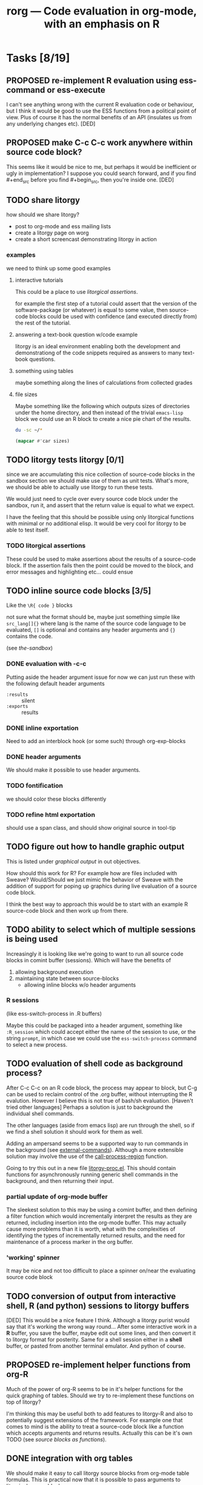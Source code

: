 #+OPTIONS:    H:3 num:nil toc:t
#+TITLE: rorg --- Code evaluation in org-mode, with an emphasis on R
#+SEQ_TODO:  TODO OPEN PROPOSED | DONE RESOLVED REJECTED
#+STARTUP: oddeven

* Tasks [8/19]
** PROPOSED re-implement R evaluation using ess-command or ess-execute
   I can't see anything wrong with the current R evaluation code or
   behaviour, but I think it would be good to use the ESS functions
   from a political point of view. Plus of course it has the normal
   benefits of an API (insulates us from any underlying changes etc). [DED]
** PROPOSED make C-c C-c work anywhere within source code block?
   This seems like it would be nice to me, but perhaps it would be
   inefficient or ugly in implementation? I suppose you could search
   forward, and if you find #+end_src before you find #+begin_src,
   then you're inside one. [DED]
** TODO share litorgy
how should we share litorgy?

- post to org-mode and ess mailing lists
- create a litorgy page on worg
- create a short screencast demonstrating litorgy in action

*** examples
we need to think up some good examples

**** interactive tutorials
This could be a place to use [[* litorgical assertions][litorgical assertions]].

for example the first step of a tutorial could assert that the version
of the software-package (or whatever) is equal to some value, then
source-code blocks could be used with confidence (and executed
directly from) the rest of the tutorial.

**** answering a text-book question w/code example
litorgy is an ideal environment enabling both the development and
demonstrationg of the code snippets required as answers to many
text-book questions.

**** something using tables
maybe something along the lines of calculations from collected grades

**** file sizes
Maybe something like the following which outputs sizes of directories
under the home directory, and then instead of the trivial =emacs-lisp=
block we could use an R block to create a nice pie chart of the
results.

#+srcname: sizes
#+begin_src bash :results replace
du -sc ~/*
#+end_src

#+begin_src emacs-lisp :var sizes=sizes :results replace
(mapcar #'car sizes)
#+end_src

** TODO litorgy tests litorgy [0/1]
since we are accumulating this nice collection of source-code blocks
in the sandbox section we should make use of them as unit tests.
What's more, we should be able to actually use litorgy to run these
tests.

We would just need to cycle over every source code block under the
sandbox, run it, and assert that the return value is equal to what we
expect.

I have the feeling that this should be possible using only litorgical
functions with minimal or no additional elisp.  It would be very cool
for litorgy to be able to test itself.
*** TODO litorgical assertions
These could be used to make assertions about the results of a
source-code block.  If the assertion fails then the point could be
moved to the block, and error messages and highlighting etc... could
ensue

** TODO inline source code blocks [3/5]
   Like the =\R{ code }= blocks

   not sure what the format should be, maybe just something simple
   like =src_lang[]{}= where lang is the name of the source code
   language to be evaluated, =[]= is optional and contains any header
   arguments and ={}= contains the code.

   (see [[* (sandbox) inline source blocks][the-sandbox]])

*** DONE evaluation with \C-c\C-c
Putting aside the header argument issue for now we can just run these
with the following default header arguments
- =:results= :: silent
- =:exports= :: results

*** DONE inline exportation
Need to add an interblock hook (or some such) through org-exp-blocks
*** DONE header arguments
We should make it possible to use header arguments.

*** TODO fontification
we should color these blocks differently

*** TODO refine html exportation
should use a span class, and should show original source in tool-tip

** TODO figure out how to handle graphic output
This is listed under [[* graphical output][graphical output]] in out objectives.

How should this work for R?  For example how are files included with
Sweave?  Would/Should we just mimic the behavior of Sweave with the
addition of support for poping up graphics during live evaluation of a
source code block.

I think the best way to approach this would be to start with an
example R source-code block and then work up from there.

** TODO ability to select which of multiple sessions is being used
   Increasingly it is looking like we're going to want to run all
   source code blocks in comint buffer (sessions).  Which will have
   the benefits of
   1) allowing background execution
   2) maintaining state between source-blocks
      - allowing inline blocks w/o header arguments 

*** R sessions
    (like ess-switch-process in .R buffers)
    
    Maybe this could be packaged into a header argument, something
    like =:R_session= which could accept either the name of the
    session to use, or the string =prompt=, in which case we could use
    the =ess-switch-process= command to select a new process.
    
** TODO evaluation of shell code as background process? 
   After C-c C-c on an R code block, the process may appear to
   block, but C-g can be used to reclaim control of the .org buffer,
   without interrupting the R evalution. However I believe this is not
   true of bash/sh evaluation. [Haven't tried other languages] Perhaps
   a solution is just to background the individual shell commands.

   The other languages (aside from emacs lisp) are run through the
   shell, so if we find a shell solution it should work for them as
   well.
   
   Adding an ampersand seems to be a supported way to run commands in
   the background (see [[http://www.emacswiki.org/emacs/ExecuteExternalCommand#toc4][external-commands]]).  Although a more extensible
   solution may involve the use of the [[elisp:(progn (describe-function 'call-process-region) nil)][call-process-region]] function.
   
   Going to try this out in a new file [[file:litorgy/litorgy-proc.el][litorgy-proc.el]].  This should
   contain functions for asynchronously running generic shell commands
   in the background, and then returning their input.

*** partial update of org-mode buffer
   The sleekest solution to this may be using a comint buffer, and
   then defining a filter function which would incrementally interpret
   the results as they are returned, including insertion into the
   org-mode buffer.  This may actually cause more problems than it is
   worth, what with the complexities of identifying the types of
   incrementally returned results, and the need for maintenance of a
   process marker in the org buffer.

*** 'working' spinner
    It may be nice and not too difficult to place a spinner on/near the
    evaluating source code block

** TODO conversion of output from interactive shell, R (and python) sessions to litorgy buffers
   [DED] This would be a nice feature I think. Although a litorgy purist
   would say that it's working the wrong way round... After some
   interactive work in a *R* buffer, you save the buffer, maybe edit
   out some lines, and then convert it to litorgy format for
   posterity. Same for a shell session either in a *shell* buffer, or
   pasted from another terminal emulator. And python of course.

** PROPOSED re-implement helper functions from org-R
Much of the power of org-R seems to be in it's helper functions for
the quick graphing of tables.  Should we try to re-implement these
functions on top of litorgy?

I'm thinking this may be useful both to add features to litorgy-R and
also to potentially suggest extensions of the framework.  For example
one that comes to mind is the ability to treat a source-code block
like a function which accepts arguments and returns results. Actually
this can be it's own TODO (see [[* source blocks as functions][source blocks as functions]]).

** DONE integration with org tables
We should make it easy to call litorgy source blocks from org-mode
table formulas.  This is practical now that it is possible to pass
arguments to litorgical source blocks.

See the related [[* (sandbox) integration w/org tables][sandbox]] header for tests/examples.

*** digging in org-table.el
In the past [[file:~/src/org/lisp/org-table.el::org%20table%20el%20The%20table%20editor%20for%20Org%20mode][org-table.el]] has proven difficult to work with.

Should be a hook in [[file:~/src/org/lisp/org-table.el::defun%20org%20table%20eval%20formula%20optional%20arg%20equation][org-table-eval-formula]].

Looks like I need to change this [[file:~/src/org/lisp/org-table.el::if%20lispp][if statement]] (line 2239) into a cond
expression.

** DONE source blocks as functions

Allow source code blocks to be called like functions, with arguments
specified.  We are already able to call a source-code block and assign
it's return result to a variable.  This would just add the ability to
specify the values of the arguments to the source code block assuming
any exist.  For an example see 

When a variable appears in a header argument, how do we differentiate
between it's value being a reference or a literal value?  I guess this
could work just like a programming language.  If it's escaped or in
quotes, then we count it as a literal, otherwise we try to look it up
and evaluate it.

** DONE folding of code blocks? [2/2]
   [DED] In similar way to using outline-minor-mode for folding function
   bodies, can we fold code blocks?  #+begin whatever statements are
   pretty ugly, and in any case when you're thinking about the overall
   game plan you don't necessarily want to see the code for each Step.

*** DONE folding of source code block
    Sounds good, and wasn't too hard to implement.  Code blocks should
    now be fold-able in the same manner as headlines (by pressing TAB
    on the first line).

*** REJECTED folding of results
    So, lets do a three-stage tab cycle... First fold the src block,
    then fold the results, then unfold.
    
    There's no way to tell if the results are a table or not w/o
    actually executing the block which would be too expensive of an
    operation.

** DONE selective export of text, code, figures
   [DED] The litorgy buffer contains everything (code, headings and
   notes/prose describing what you're up to, textual/numeric/graphical
   code output, etc). However on export to html / LaTeX one might want
   to include only a subset of that content. For example you might
   want to create a presentation of what you've done which omits the
   code.

   [EMS] So I think this should be implemented as a property which can
   be set globally or on the outline header level (I need to review
   the mechanics of org-mode properties).  And then as a source block
   header argument which will apply only to a specific source code
   block.  A header argument of =:export= with values of
   
   - =code= :: just show the code in the source code block
   - =none= :: don't show the code or the results of the evaluation
   - =results= :: just show the results of the code evaluation (don't
                  show the actual code)
   - =both= :: show both the source code, and the results

this will be done in [[* (sandbox) selective export][(sandbox) selective export]].

** DONE a header argument specifying silent evaluation (no output)
This would be useful across all types of source block.  Currently
there is a =:replace t= option to control output, this could be
generalized to an =:output= option which could take the following
options (maybe more)

- =t= :: this would be the default, and would simply insert the
         results after the source block
- =replace= :: to replace any results which may already be there
- =silent= :: this would inhibit any insertion of the results

This is now implemented see the example in the [[* silent evaluation][sandbox]]

** DONE assign variables from tables in R
This is now working (see [[* (sandbox table) R][(sandbox-table)-R]]).  Although it's not that
impressive until we are able to print table results from R.

** DONE insert 2-D R results as tables
everything is working but R and shell

*** DONE shells

*** DONE R

This has already been tackled by Dan in [[file:existing_tools/org-R.el::defconst%20org%20R%20write%20org%20table%20def][org-R:check-dimensions]].  The
functions there should be useful in combination with [[http://cran.r-project.org/doc/manuals/R-data.html#Export-to-text-files][R-export-to-csv]]
as a means of converting multidimensional R objects to emacs lisp.

It may be as simple as first checking if the data is multidimensional,
and then, if so using =write= to write the data out to a temporary
file from which emacs can read the data in using =org-table-import=.

Looking into this further, is seems that there is no such thing as a
scalar in R [[http://tolstoy.newcastle.edu.au/R/help/03a/3733.html][R-scalar-vs-vector]].  In that light I am not sure how to
deal with trivial vectors (scalars) in R.  I'm tempted to just treat
them as vectors, but then that would lead to a proliferation of
trivial 1-cell tables...

** DONE allow variable initialization from source blocks
Currently it is possible to initialize a variable from an org-mode
table with a block argument like =table=sandbox= (note that the
variable doesn't have to named =table=) as in the following example

#+TBLNAME: sandbox
| 1 |       2 | 3 |
| 4 | schulte | 6 |

#+begin_src emacs-lisp :var table=sandbox :results replace
(message (format "table = %S" table))
#+end_src

: "table = ((1 2 3) (4 \"schulte\" 6))"

It would be good to allow initialization of variables from the results
of other source blocks in the same manner.  This would probably
require the addition of =#+SRCNAME: example= lines for the naming of
source blocks, also the =table=sandbox= syntax may have to be expanded
to specify whether the target is a source code block or a table
(alternately we could just match the first one with the given name
whether it's a table or a source code block).

At least initially I'll try to implement this so that there is no need
to specify whether the reference is to a table or a source-code block.
That seems to be simpler both in terms of use and implementation.

This is now working for emacs-lisp, ruby and python (and mixtures of
the three) source blocks.  See the examples in the [[* (sandbox) referencing other source blocks][sandbox]].

This is currently working only with emacs lisp as in the following
example in the [[* emacs lisp source reference][emacs lisp source reference]].


* Bugs [5/8]

** TODO cursor movement when evaluating source blocks
   E.g. the pie chart example. Despite the save-window-excursion in
   litorgy-execute:R. (I never learned how to do this properly: org-R
   jumps all over the place...)
** TODO with :results replace, non-table output doesn't replace table output
   And vice versa. E.g. Try this first with table and then with len(table) [DED]
#+begin_src python :var table=sandbox :results replace
table
#+end_src

| 1 |         2 | 3 |
| 4 | "schulte" | 6 |
: 2

** TODO org bug/request: prevent certain org behaviour within code blocks
   E.g. [[]] gets recognised as a link (when there's text inside the
   brackets). This is bad for R code at least, and more generally
   could be argued to be inappropriate. Is it difficult to get org to
   ignore text in code blocks? [DED]
** DONE extra quotes for nested string
Well R appears to be reading the tables without issue...

these *should* be quoted
#+srcname: ls
#+begin_src sh :results replace
ls
#+end_src

| "COPYING"          |
| "README.markdown"  |
| "block"            |
| "examples.org"     |
| "existing_tools"   |
| "intro.org"        |
| "litorgy"          |
| "rorg.org"         |
| "test-export.html" |
| "test-export.org"  |

#+srcname: test-quotes
#+begin_src ruby :var tab=ls
tab[1][0]
#+end_src

: README.markdown

#+srcname: test-quotes
#+begin_src R :var tab=ls
as.matrix(tab[2,])
#+end_src

: README.markdown

** RESOLVED simple ruby arrays not working

As an example eval the following.  Adding a line to test

#+srcname: simple-ruby-array
#+begin_src ruby
[3, 4, 5]
#+end_src

#+srcname: ruby-array-test
#+begin_src ruby :var ar = simple-ruby-array
ar.first
#+end_src

** RESOLVED space trailing language name
fix regexp so it works when there's a space trailing the language name

#+srcname: test-trailing-space
#+begin_src ruby 
:schulte
#+end_src

** RESOLVED Args out of range error
   
The following block resulted in the error below [DED]. It ran without
error directly in the shell.
#+begin_src sh
cd ~/work/genopca
for platf in ill aff ; do
    for pop in CEU YRI ASI ; do
	rm -f $platf/hapmap-genos-$pop-all $platf/hapmap-rs-all
	cat $platf/hapmap-genos-$pop-* > $platf/hapmap-genos-$pop-all
	cat $platf/hapmap-rs-* > $platf/hapmap-rs-all
    done
done
#+end_src
  
 executing source block with sh...
finished executing source block
string-equal: Args out of range: "", -1, 0

the error =string-equal: Args out of range: "", -1, 0= looks like what
used to be output when the block returned an empty results string.
This should be fixed in the current version, you should now see the
following message =no result returned by source block=.

** RESOLVED ruby arrays not recognized as such

Something is wrong in [[file:litorgy/litorgy-script.el]] related to the
recognition of ruby arrays as such.

#+begin_src ruby :results replace
[1, 2, 3, 4]
#+end_src

| 1 | 2 | 3 | 4 |

#+begin_src python :results replace
[1, 2, 3, 4]
#+end_src

| 1 | 2 | 3 | 4 |


* Tests

Evaluate all the cells in this table for a comprehensive test of the
litorgy functionality.

#+TBLNAME: litorgy-tests
| functionality           | block            | arg |    expected |     results | pass |
|-------------------------+------------------+-----+-------------+-------------+------|
| basic evaluation        |                  |     |             |             | pass |
|-------------------------+------------------+-----+-------------+-------------+------|
| emacs lisp              | basic-elisp      |     |           5 |           5 | pass |
| shell                   | basic-shell      |     |           6 |           6 | pass |
| ruby                    | basic-ruby       |     |     litorgy |     litorgy | pass |
| python                  | basic-python     |     | hello world | hello world | pass |
| R                       | basic-R          |     |          13 |          13 | pass |
|-------------------------+------------------+-----+-------------+-------------+------|
| tables                  |                  |     |             |             | pass |
|-------------------------+------------------+-----+-------------+-------------+------|
| emacs lisp              | table-elisp      |     |           3 |           3 | pass |
| ruby                    | table-ruby       |     |       1-2-3 |       1-2-3 | pass |
| python                  | table-python     |     |           5 |           5 | pass |
| R                       | table-R          |     |         3.5 |         3.5 | pass |
|-------------------------+------------------+-----+-------------+-------------+------|
| source block references |                  |     |             |             | pass |
|-------------------------+------------------+-----+-------------+-------------+------|
| all languages           | chained-ref-last |     |       Array |       Array | pass |
|-------------------------+------------------+-----+-------------+-------------+------|
| source block functions  |                  |     |             |             | pass |
|-------------------------+------------------+-----+-------------+-------------+------|
| emacs lisp              | defun-fibb       |     |       fibbd |       fibbd | pass |
| run over                | Fibonacci        |   0 |           1 |           1 | pass |
| a                       | Fibonacci        |   1 |           1 |           1 | pass |
| variety                 | Fibonacci        |   2 |           2 |           2 | pass |
| of                      | Fibonacci        |   3 |           3 |           3 | pass |
| different               | Fibonacci        |   4 |           5 |           5 | pass |
| arguments               | Fibonacci        |   5 |           8 |           8 | pass |
|-------------------------+------------------+-----+-------------+-------------+------|
| bug fixing              |                  |     |             |             | pass |
|-------------------------+------------------+-----+-------------+-------------+------|
| simple ruby arrays      | ruby-array-test  |     |           3 |           3 | pass |
#+TBLFM: $5='(if (= (length $3) 1) (progn (message (format "running %S" '(sbe $2 (n $3)))) (sbe $2 (n $3))) (sbe $2))::$6='(if (string= $4 $5) "pass" (format "expected %S but was %S" $4 $5))

** basic tests

#+srcname: basic-elisp
#+begin_src emacs-lisp :results silent
(+ 1 4)
#+end_src

#+srcname: basic-shell
#+begin_src sh :results silent
expr 1 + 5
#+end_src


#+srcname: basic-ruby
#+begin_src ruby :results silent
"litorgy"
#+end_src

#+srcname: basic-python
#+begin_src python :results silent
'hello world'
#+end_src

#+srcname: basic-R
#+begin_src R :results silent
b <- 9
b + 4
#+end_src

** read tables

#+tblname: test-table
| 1 | 2 | 3 |
| 4 | 5 | 6 |

#+srcname: table-elisp
#+begin_src emacs-lisp :results silent :var table=test-table
(length (car table))
#+end_src

#+srcname: table-ruby
#+begin_src ruby :results silent :var table=test-table
table.first.join("-")
#+end_src

#+srcname: table-python
#+begin_src python :var table=test-table
table[1][1]
#+end_src

#+srcname: table-R
#+begin_src R :var table=test-table
mean(mean(table))
#+end_src

** references

Lets pass a references through all of our languages...

Lets start by reversing the table from the previous examples

#+srcname: chained-ref-first
#+begin_src python :var table = test-table
table.reverse
#+end_src

Take the first part of the list

#+srcname: chained-ref-second
#+begin_src R :var table = chained-ref-first
table[1]
#+end_src

Turn the numbers into string

#+srcname: chained-ref-third
#+begin_src emacs-lisp :var table = chained-ref-second
(mapcar (lambda (el) (format "%S" el)) table)
#+end_src

and Check that it is still a list

#+srcname: chained-ref-last
#+begin_src ruby :var table=chained-ref-third
table.class.name
#+end_src

** source blocks as functions

#+srcname: defun-fibb
#+begin_src emacs-lisp :results silent
(defun fibbd (n) (if (< n 2) 1 (+ (fibbd (- n 1)) (fibbd (- n 2)))))
#+end_src

#+srcname: fibonacci
#+begin_src emacs-lisp :results silent :var n=7
(fibbd n)
#+end_src


* Sandbox
  :PROPERTIES:
  :CUSTOM_ID: sandbox
  :END:
To run these examples evaluate [[file:litorgy/litorgy-init.el][litorgy-init.el]]

** litorgy.el beginning functionality

#+begin_src sh  :results replace
date
#+end_src

: Thu May 14 18:52:25 EDT 2009

#+begin_src ruby
Time.now
#+end_src

: Thu May 14 18:59:09 -0400 2009

#+begin_src python
"Hello World"
#+end_src

: Hello World


** litorgy-R

#+begin_src R :results replace
a <- 9
b <- 14
a + b
#+end_src

: 23

#+begin_src R
hist(rgamma(20,3,3))
#+end_src


** litorgy plays with tables
Alright, this should demonstrate both the ability of litorgy to read
tables into a lisp source code block, and to then convert the results
of the source code block into an org table.  It's using the classic
"lisp is elegant" demonstration transpose function.  To try this
out...

1. evaluate [[file:litorgy/init.el]] to load litorgy and friends
2. evaluate the transpose definition =\C-c\C-c= on the beginning of
   the source block
3. evaluate the next source code block, this should read in the table
   because of the =:var table=previous=, then transpose the table, and
   finally it should insert the transposed table into the buffer
   immediately following the block

*** Emacs lisp

#+begin_src emacs-lisp :results silent
(defun transpose (table)
  (apply #'mapcar* #'list table))
#+end_src


#+TBLNAME: sandbox
| 1 |       2 | 3 |
| 4 | schulte | 6 |

#+begin_src emacs-lisp :var table=sandbox :results replace
(transpose table)
#+end_src


#+begin_src emacs-lisp
'(1 2 3 4 5)
#+end_src

| 1 | 2 | 3 | 4 | 5 |

*** Ruby and Python

#+begin_src ruby :var table=sandbox :results replace
table.first.join(" - ")
#+end_src

: "1 - 2 - 3"

#+begin_src python :var table=sandbox :results replace
table[0]
#+end_src

| 1 | 2 | 3 |

#+begin_src ruby :var table=sandbox :results replace
table
#+end_src

| 1 |         2 | 3 |
| 4 | "schulte" | 6 |

#+begin_src python :var table=sandbox :results replace
len(table)
#+end_src

: 2

| "__add__" | "__class__" | "__contains__" | "__delattr__" | "__delitem__" | "__delslice__" | "__doc__" | "__eq__" | "__format__" | "__ge__" | "__getattribute__" | "__getitem__" | "__getslice__" | "__gt__" | "__hash__" | "__iadd__" | "__imul__" | "__init__" | "__iter__" | "__le__" | "__len__" | "__lt__" | "__mul__" | "__ne__" | "__new__" | "__reduce__" | "__reduce_ex__" | "__repr__" | "__reversed__" | "__rmul__" | "__setattr__" | "__setitem__" | "__setslice__" | "__sizeof__" | "__str__" | "__subclasshook__" | "append" | "count" | "extend" | "index" | "insert" | "pop" | "remove" | "reverse" | "sort" |

*** (sandbox table) R

#+TBLNAME: sandbox_r
| 1 |       2 | 3 |
| 4 | schulte | 6 |

#+begin_src R :results replace
x <- c(rnorm(10, mean=-3, sd=1), rnorm(10, mean=3, sd=1))
x
#+end_src

| -3.35473133869346 |
|    -2.45714878661 |
| -3.32819924928633 |
| -2.97310212756194 |
| -2.09640758369576 |
| -5.06054014378736 |
| -2.20713700711221 |
| -1.37618039712037 |
| -1.95839385821742 |
| -3.90407396475502 |
|  2.51168071590226 |
|  3.96753011570494 |
|  3.31793212627865 |
|  1.99829753972341 |
|  4.00403686419829 |
|  4.63723764452927 |
|  3.94636744261313 |
|  3.58355906547775 |
|  3.01563442274226 |
|   1.7634976849927 |
#+begin_src R var tabel=sandbox_r :results replace
tabel
#+end_src

| 1 |         2 | 3 |
| 4 | "schulte" | 6 |

*** shell
Now shell commands are converted to tables using =org-table-import=
and if these tables are non-trivial (i.e. have multiple elements) then
they are imported as org-mode tables...

#+begin_src sh :results replace
ls -l
#+end_src

| "total"      | 208 | ""    | ""    |    "" |   "" | "" | ""                |
| "-rw-r--r--" |   1 | "dan" | "dan" |    57 | 2009 | 15 | "block"           |
| "-rw-r--r--" |   1 | "dan" | "dan" | 35147 | 2009 | 15 | "COPYING"         |
| "-rw-r--r--" |   1 | "dan" | "dan" |   722 | 2009 | 18 | "examples.org"    |
| "drwxr-xr-x" |   4 | "dan" | "dan" |  4096 | 2009 | 19 | "existing_tools"  |
| "-rw-r--r--" |   1 | "dan" | "dan" |  2207 | 2009 | 14 | "intro.org"       |
| "drwxr-xr-x" |   2 | "dan" | "dan" |  4096 | 2009 | 18 | "litorgy"         |
| "-rw-r--r--" |   1 | "dan" | "dan" |   277 | 2009 | 20 | "README.markdown" |
| "-rw-r--r--" |   1 | "dan" | "dan" | 11837 | 2009 | 18 | "rorg.html"       |
| "-rw-r--r--" |   1 | "dan" | "dan" | 61829 | 2009 | 19 | "#rorg.org#"      |
| "-rw-r--r--" |   1 | "dan" | "dan" | 60190 | 2009 | 19 | "rorg.org"        |
| "-rw-r--r--" |   1 | "dan" | "dan" |   972 | 2009 | 11 | "test-export.org" |


** silent evaluation

#+begin_src ruby
:im_the_results
#+end_src

: :im_the_results

#+begin_src ruby :results silent
:im_the_results
#+end_src

#+begin_src ruby :results replace
:im_the_results_
#+end_src

: :im_the_results_


** (sandbox) referencing other source blocks
Doing this in emacs-lisp first because it's trivial to convert
emacs-lisp results to and from emacs-lisp.

*** emacs lisp source reference
This first example performs a calculation in the first source block
named =top=, the results of this calculation are then saved into the
variable =first= by the header argument =:var first=top=, and it is
used in the calculations of the second source block.

#+SRCNAME: top
#+begin_src emacs-lisp
(+ 4 2)
#+end_src

#+begin_src emacs-lisp :var first=top :results replace
(* first 3)
#+end_src

: 18

This example is the same as the previous only the variable being
passed through is a table rather than a number.

#+begin_src emacs-lisp :results silent
(defun transpose (table)
  (apply #'mapcar* #'list table))
#+end_src

#+TBLNAME: top_table
| 1 |       2 | 3 |
| 4 | schulte | 6 |

#+SRCNAME: second_src_example
#+begin_src emacs-lisp :var table=top_table
(transpose table)
#+end_src

#+begin_src emacs-lisp :var table=second_src_example :results replace
(transpose table)
#+end_src

| 1 |         2 | 3 |
| 4 | "schulte" | 6 |
*** ruby python
Now working for ruby

#+srcname: start
#+begin_src ruby
89
#+end_src

#+begin_src ruby :var other=start :results replace
2 * other
#+end_src

and for python

#+SRCNAME: start_two
#+begin_src python
98
#+end_src

#+begin_src python :var another=start_two :results replace
another*3
#+end_src

*** mixed languages
Since all variables are converted into Emacs Lisp it is no problem to
reference variables specified in another language.

#+SRCNAME: ruby-block
#+begin_src ruby
2
#+end_src

#+SRCNAME: lisp_block
#+begin_src emacs-lisp :var ruby-variable=ruby-block
(* ruby-variable 8)
#+end_src

#+begin_src python :var lisp_var=lisp_block
lisp_var + 4
#+end_src

: 20

*** R

#+srcname: first_r
#+begin_src R :results replace
a <- 9
a
#+end_src

: 9

#+begin_src R :var other=first_r :results replace
other + 2
#+end_src

: 11


** (sandbox) selective export

For exportation tests and examples see (including exportation of
inline source code blocks) [[file:test-export.org]]


** (sandbox) source blocks as functions

#+srcname: default
#+begin_src emacs-lisp :results silent
5
#+end_src

#+srcname: triple
#+begin_src emacs-lisp :var n=default :results replace
(* 3 n)
#+end_src

: 15

#+begin_src emacs-lisp :var result=triple(n=3, m=98) :results replace
result
#+end_src

: 294

The following just demonstrates the ability to assign variables to
literal values, which was not implemented until recently.

#+begin_src ruby :var num="eric" :results replace
num+" schulte "
#+end_src

: "eric schulte "


** (sandbox) inline source blocks

This is an inline source code block src_ruby{1 + 6}.  And another
source block with text output src_emacs-lisp{"eric"}.

This is an inline source code block with header
arguments.  src_ruby[:var n=fibbd( n = 0 )]{n}


** (sandbox) integration w/org tables

#+begin_src emacs-lisp :results silent
(defun fibbd (n) (if (< n 2) 1 (+ (fibbd (- n 1)) (fibbd (- n 2)))))
#+end_src

#+srcname: fibbd
#+begin_src emacs-lisp :var n=4 :results silent
(fibbd n)
#+end_src

#+begin_src emacs-lisp :results silent
(mapcar #'fibbd '(0 1 2 3 4 5 6 7 8))
#+end_src

Something is not working here.  The function `sbe ' works fine when
called from outside of the table (see the source block below), but
produces an error when called from inside the table.  I think there
must be some narrowing going on during intra-table emacs-lisp
evaluation.

| original | fibbd |
|----------+-------|
|        0 |     1 |
|        1 |     1 |
|        2 |     2 |
|        3 |     3 |
|        4 |     5 |
|        5 |     8 |
|        6 |    13 |
|        7 |    21 |
|        8 |    34 |
|        9 |    55 |
#+TBLFM: $2='(sbe "fibbd" (n $1))

silent-result

#+begin_src emacs-lisp :results silent
(sbe 'fibbd (n "8"))
#+end_src


* COMMENT Commentary
I'm seeing this as like commit notes, and a place for less formal
communication of the goals of our changes.

** Eric <2009-02-06 Fri 15:41>
I think we're getting close to a comprehensive set of objectives
(although since you two are the real R user's I leave that decision up
to you).  Once we've agreed on a set of objectives and agreed on at
least to broad strokes of implementation, I think we should start
listing out and assigning tasks.

** Eric <2009-02-09 Mon 14:25>
I've done a fairly destructive edit of this file.  The main goal was
to enforce a structure on the document that we can use moving forward,
so that any future objective changes are all made to the main
objective list.

I apologize for removing sections written by other people.  I did this
when they were redundant or it was not clear how to fit them into this
structure.  Rest assured if the previous text wasn't persisted in git
I would have been much more cautious about removing it.

I hope that this outline structure should be able to remain stable
through the process of fleshing out objectives, and cashing those
objectives out into tasks.  That said, please feel free to make any
changes that you see fit.

** Dan <2009-02-12 Thu 10:23>
   Good job Eric with major works on this file.

** Eric <2009-02-22 Sun 13:17>
So I skipped ahead and got started on the fun part.  Namely stubbing
out some of the basic functionality.  Please don't take any of the
decisions I've made so far (on things like names, functionality,
design etc...) as final decisions, I'm of course open to and hoping
for improvement.

So far [[file:litorgy/litorgy.el][litorgy.el]] and [[file:litorgy/litorgy-script.el][litorgy-script.el]] can be used to evaluate source
code blocks of simple scripting languages.  It shouldn't be too hard
(any takers) to write a litorgy-R.el modeled after litorgy-script.el
to use for evaluating R code files.

See the [[* litorgy.el beginning functionality][Sandbox]] for evaluable examples.

** Eric <2009-02-23 Mon 15:12>
While thinking about how to implement the transfer of data between
source blocks and the containing org-mode file, I decided it *might*
be useful to explicitly support the existence of variables which exist
independent of source blocks or tables.  I'd appreciate any
feedback... (see [[free explicit variables][free explicit variables]])

** Eric <2009-02-23 Mon 17:53>
So as I start populating this file with source code blocks I figure I
should share this... I don't know if you guys use [[http://code.google.com/p/smart-snippet/][yasnippet]] at all,
but if you do you might find this [[file:block][block-snippet]] org-mode snippet
useful (I use it all the time).

** Dan <2009-05-14 Thu 19:13>
   Please note that I am at an early stage of learning litorgy /
   studying the code so I may be misunderstanding things.
   1. removed prefix arg [[2. evaluate the transpose definition =\C-c\C-c= on the beginning of][here]]
   2. changed :replace -> replace 
   3. added some tasks and bugs
      

* Overview
This project is basically about putting source code into org
files. This isn't just code to look pretty as a source code example,
but code to be evaluated. Org files have 3 main export targets: org,
html and latex. Once we have implemented a smooth bi-directional flow
of data between org-mode formats (including tables, and maybe lists
and property values) and source-code blocks, we will be able to use
org-mode's built in export to publish the results of evaluated source
code in any org-supported format using org-mode as an intermediate
format.  We have a current focus on R code, but we are regarding that
more as a working example than as a defining feature of the project.

The main objectives of this project are...

# Lets start with this list and make changes as appropriate.  Please
# try to make changes to this list, rather than starting any new
# lists.

- [[* evaluation of embedded source code][evaluation of embedded source code]]
  - [[* execution on demand and on export][execution on demand and on export]]
  - [[* source blocks][source blocks]]
  - [[* header arguments][header arguments]]
  - [[* inline source evaluation][inline source evaluation]]
  - [[* included source file evaluation][included source file evaluation]] ?? maybe
  - [[* caching of evaluation][caching of evaluation]]
- [[* interaction with the source-code's process][interaction with the source-code's process]]
- [[* output of code evaluation][output of code evaluation]]
  - [[* textual/numeric output][textual/numeric output]]
  - [[* graphical output][graphical output]]
  - [[* file creation][non-graphics file creation]]
  - [[* side effects][side effects]]
- [[* reference to data and evaluation results][reference to data and evaluation results]]
  - [[* reference format][reference format]]
  - [[* source-target pairs][source-target pairs]]
    - [[* source block output from org tables][source block output from org tables]]
    - [[* source block outpt from other source block][source block outpt from other source block]]
    - [[* source block output from org list][source block output from org list]] ?? maybe
    - [[* org table from source block][org table from source block]]
    - [[* org table from org table][org table from org table]]
    - [[* org properties from source block][org properties from source block]]
    - [[* org properties from org table][org properties from org table]]
- [[* export][export]]


* Objectives and Specs

** evaluation of embedded source code

*** execution on demand and on export
    Let's use an asterisk to indicate content which includes the
    *result* of code evaluation, rather than the code itself. Clearly
    we have a requirement for the following transformation:

    org \to org*

    Let's say this transformation is effected by a function
    `org-eval-buffer'. This transformation is necessary when the
    target format is org (say you want to update the values in an org
    table, or generate a plot and create an org link to it), and it
    can also be used as the first step by which to reach html and
    latex:
    
    org \to org* \to html

    org \to org* \to latex

    Thus in principle we can reach our 3 target formats with
    `org-eval-buffer', `org-export-as-latex' and `org-export-as-html'.
    
    An extra transformation that we might want is
    
    org \to latex

    I.e. export to latex without evaluation of code, in such a way that R
    code can subsequently be evaluated using
    =Sweave(driver=RweaveLatex)=, which is what the R community is
    used to. This would provide a `bail out' avenue where users can
    escape org mode and enter a workflow in which the latex/noweb file
    is treated as source.

**** How do we implement `org-eval-buffer'?
    
     AIUI The following can all be viewed as implementations of
     org-eval-buffer for R code:

     (see this question again posed in [[file:litorgy/litorgy-R.el::Maybe%20the%20following%20be%20replaced%20with%20a%20method%20using%20ess%20execute][litorgy-R.el]])
    
***** org-eval-light
      This is the beginnings of a general evaluation mechanism, that
      could evaluate python, ruby, shell, perl, in addition to R.
      The header says it's based on org-eval

      what is org-eval??
      
      org-eval was written by Carsten.  It lives in the
      org/contrib/lisp directory because it is too dangerous to
      include in the base.  Unlike org-eval-light org-eval evaluates
      all source blocks in an org-file when the file is first opened,
      which could be a security nightmare for example if someone
      emailed you a pernicious file.
      
***** org-R
      This accomplishes org \to org* in elisp by visiting code blocks
      and evaluating code using ESS.

***** RweaveOrg
      This accomplishes org \to org* using R via
      
: Sweave("file-with-unevaluated-code.org", driver=RweaveOrg, syntax=SweaveSyntaxOrg)

***** org-exp-blocks.el
      Like org-R, this achieves org \to org* in elisp by visiting code
      blocks and using ESS to evaluate R code.

*** source blocks
(see [[* Special editing and evaluation of source code][Special editing and evaluation of source code]])

*** header arguments
(see [[* block headers/parameters][block headers/parameters]])

There are going to be many cases where we want to use header arguments
to change the evaluation options of source code, to pass external
information to a block of source code and control the inclusion of
evaluation results.

*** inline source evaluation
*** included source file evaluation
It may be nice to be able to include an entire external file of source
code, and then evaluate and export that code as if it were in the
file.  The format for such a file inclusion could optionally look like
the following

: #+include_src filename header_arguments

*** caching of evaluation

Any kind of code that can have a block evaluated could optionally define
a function to write the output to a file, or to serialize the output of
the function.  If a document or block is configured to cache input,
write all cached blocks to their own files and either a) hash them, or
b) let git and org-attach track them.  Before a block gets eval'd, we
check to see if it has changed.  If a document or block is configured to
cache output and a print/serialize function is available, write the
output of each cached block to its own file.  When the file is eval'd
and some sort of display is called for, only update the display if the
output has changed.  Each of these would have an override, presumably
something like (... & force) that could be triggered with a prefix arg
to the eval or export function.

For R, I would say

#+begin_src emacs-lisp
;; fake code that only pretends to work
(add-hook 'rorg-store-output-hook 
    '("r" lambda (block-environment block-label)
        (ess-exec (concat "save.image("
                          block-environment
                          ", file = " block-label
                          ".Rdata, compress=TRUE)"))))
#+end_src

The idea being that for r blocks that get eval'd, if output needs to be
stored, you should write the entire environment that was created in that
block to an Rdata file.

(see [[* block scoping][block scoping]])

** interaction with the source-code's process
We should settle on a uniform API for sending code and receiving
output from a source process.  Then to add a new language all we need
to do is implement this API.

for related notes see ([[* Interaction with the R process][Interaction with the R process]])

** output of code evaluation
*** textual/numeric output
    We (optionally) incorporate the text output as text in the target
    document
*** graphical output
    We either link to the graphics or (html/latex) include them
    inline.
    
    I would say, if the block is being evaluated interactively then
    lets pop up the image in a new window, and if it is being exported
    then we can just include a link to the file which will be exported
    appropriately by org-mode.
    
*** non-graphics files
    ? We link to other file output
*** side effects
If we are using a continuous process in (for example an R process
handled by ESS) then any side effects of the process (for example
setting values of R variables) will be handled automatically

Are there side-effects which need to be considered aside from those
internal to the source-code evaluation process?

** reference to data and evaluation results
   I think this will be very important.  I would suggest that since we
   are using lisp we use lists as our medium of exchange.  Then all we
   need are functions going converting all of our target formats to and
   from lists.  These functions are already provided by for org tables.

   It would be a boon both to org users and R users to allow org tables
   to be manipulated with the R programming language.  Org tables give R
   users an easy way to enter and display data; R gives org users a
   powerful way to perform vector operations, statistical tests, and
   visualization on their tables.

   This means that we will need to consider unique id's for source
   blocks, as well as for org tables, and for any other data source or
   target.

*** Implementations
**** naive
     Naive implementation would be to use =(org-export-table "tmp.csv")=
     and =(ess-execute "read.csv('tmp.csv')")=.  
**** org-R
     org-R passes data to R from two sources: org tables, or csv
     files. Org tables are first exported to a temporary csv file
     using [[file:existing_tools/org-R.el::defun%20org%20R%20export%20to%20csv%20csv%20file%20options][org-R-export-to-csv]].
**** org-exp-blocks
     org-exp-blocks uses [[org-interblock-R-command-to-string]] to send
     commands to an R process running in a comint buffer through ESS.
     org-exp-blocks has no support for dumping table data to R process, or
     vice versa.

**** RweaveOrg
     NA

*** reference format
    This will be tricky, Dan has already come up with a solution for R, I
    need to look more closely at that and we should try to come up with a
    formats for referencing data from source-code in such a way that it
    will be as source-code-language independent as possible.
    
    Org tables already have a sophisticated reference system in place
    that allows referencing table ranges in other files, as well as
    specifying constants in the header arguments of a table.  This is
    described in [[info:org:References]].

**** Dan: thinking aloud re: referencing data from R
     Suppose in some R code, we want to reference data in an org
     table. I think that requires the use of 'header arguments', since
     otherwise, under pure evaluation of a code block without header
     args, R has no way to locate the data in the org buffer. So that
     suggests a mechanism like that used by org-R whereby table names
     or unique entry IDs are used to reference org tables (and indeed
     potentially row/column ranges within org tables, although that
     subsetting could also be done in R).

     Specifically what org-R does is write the table to a temp csv
     file, and tell R the name of that file. However:

     1. We are not limited to a single source of input; the same sort
        of thing could be done for several sources of input

     2. I don't think we even have to use temp files. An alternative
        would be to have org pass the table contents as a csv-format
        string to textConnection() in R, thus creating an arbitrary
        number of input objects in the appropriate R environment
        (scope) from which the R code can read data when necessary.

	That suggests a header option syntax something like
    
#+begin_src emacs-lisp
'(:R-obj-name-1 tbl-name-or-id-1 :R-obj-name-2 tbl-name-or-id-2)
#+end_src

As a result of passing that option, the code would be able to access
the data referenced by table-name-or-id-2 via read.table(R-obj-name-1).

An extension of that idea would be to allow remote files to be used as
data sources. In this case one might need just the remote file (if
it's a csv file), or if it's an org file then the name of the file
plus a table reference within that org file. Thus maybe something like

#+begin_src emacs-lisp
'((R-obj-name-1 . (:tblref tbl-name-or-id-1 :file file-1))
  (R-obj-name-2 . (:tblref tbl-name-or-id-2 :file file-2)))
#+end_src emacs-lisp

**** Eric: referencing data in general
So here's some thoughts for referencing data (henceforth referred to
as *resources*).  I think this is the next thing we need to tackle for
implementation to move forward.  We don't need to implement everything
below right off the bat, but I'd like to get these lists as full as
possible so we don't make any implementation assumptions which
preclude real needs.

We need to reference resources of the following types...

- table (list)
- output from a source code block (list or hash)
- property values of an outline header (hash)
- list (list)
- description list (hash)
- more?...

All of these resources will live in org files which could be

- the current file (default)
- another file on the same system (path)
- another file on the web (url)
- another file in a git repo (file and commit hash)

What information should each of these resources be able to supply?
I'm thinking (again not that we'll implement all of these but just to
think of them)...

- ranges or points of vector data
- key/value pairs from a hash
- when the object was last modified
- commit info (author, date, message, sha, etc...)
- pointers to the resources upon which the resource relies

So we need a referencing syntax powerful enough to handle all of these
alternatives.  Maybe something like =path:sha:name:range= where

- path :: is empty for the current file, is a path for files on the
          same system, and is a url otherwise
- sha :: is an option git commit indicator
- name :: is the table/header/source-block name or id for location
          inside of the org file (this would not be optional)
- range :: would indicate which information is requested from the
           resource, so it could be a range to access parts of a
           table, or the names of properties to be referenced from an
           outline header

Once we agree on how this should work, I'll try to stub out some code,
so that we can get some simple subset of this functionality working,
hopefully something complex enough to do the following...
- [[* resource reference example][resource-reference-example]]

***** questions
****** multiple outputs
Do we want things like a source code block to leave multiple outputs,
or do we only want them to be able to output one vector or hash?

****** environment (state and side-effects)
This design assumes that any changes will explicitly pass data in a
functional programming style.  This makes no assumptions about things
like source code blocks changing state (in general state changes lead
to more difficult debugging).

- Do we want to take steps so ensure we do things like execute
  consecutive R blocks in different environment, or do we want to
  allow state changes?
- Does this matter?

****** passing arguments to resources
So I(eric) may be getting ahead of myself here, but what do you think
about the ability to pass arguments to resources.  I'm having visions
of google map-reduce, processes spread out across multiple machines.

Maybe we could do this by allowing the arguments to be specified?

*** source-target pairs

    The following can be used for special considerations based on
    source-target pairs

    Dan: I don't quite understand this subtree; Eric -- could you give
    a little more explanation of this and of your comment above
    regarding using [[lists as our medium of exchange]]?
    
**** source block output from org tables
**** source block outpt from other source block
**** source block output from org list
**** org table from source block
**** org table from org table
**** org properties from source block
**** org properties from org table
     
** export
   once the previous objectives are met export should be fairly simple.
   Basically it will consist of triggering the evaluation of source code
   blocks with the org-export-preprocess-hook.

   This block export evaluation will be aware of the target format
   through the htmlp and latexp variables, and can then create quoted
   =#+begin_html= and =#+begin_latex= blocks appropriately.
   
   There will also need to be a set of header arguments related to
   code export.  These would be similar to the results header
   arguments but would apply to how to handle execution and results
   during export.


* Notes
** Block Formats
   Unfortunately org-mode how two different block types, both useful.
   In developing RweaveOrg, a third was introduced.

   Eric is leaning towards using the =#+begin_src= blocks, as that is
   really what these blocks contain: source code.  Austin believes
   that specifying export options at the beginning of a block is
   useful functionality, to be preserved if possible.

   Note that upper and lower case are not relevant in block headings.

*** PROPOSED block format
I (Eric) propose that we use the syntax of source code blocks as they
currently exist in org-mode with the addition of *evaluation*,
*header-arguments*, *exportation*, *single-line-blocks*, and
*references-to-table-data*.

1) *evaluation*: These blocks can be evaluated through =\C-c\C-c= with
   a slight addition to the code already present and working in
   [[file:existing_tools/org-eval-light.el][org-eval-light.el]].  All we should need to add for R support would
   be an appropriate entry in [[org-eval-light-interpreters]] with a
   corresponding evaluation function.  For an example usinga
   org-eval-light see [[* src block evaluation w/org-eval-light]].

2) *header-arguments*: These can be implemented along the lines of
   Austin's header arguments in [[file:existing_tools/RweaveOrg/org-sweave.el][org-sweave.el]].

3) *exportation*: Should be as similar as possible to that done by
   Sweave, and hopefully can re-use some of the code currently present
   in [[file:existing_tools/exp-blocks/org-exp-blocks.el ][org-exp-blocks.el]].

4) *single-line-blocks*: It seems that it is useful to be able to
   place a single line of R code on a line by itself.  Should we add
   syntax for this similar to Dan's =#+RR:= lines?  I would lean
   towards something here that can be re-used for any type of source
   code in the same manner as the =#+begin_src R= blocks, maybe
   =#+src_R=? Dan: I'm fine with this, but don't think single-line
   blocks are a priority. My =#+R= lines were something totally
   different: an attempt to have users specify R code implicitly,
   using org-mode option syntax.

5) *references-to-table-data*: I get this impression that this is
   vital to the efficient use of R code in an org file, so we should
   come up with a way to reference table data from a single-line-block
   or from an R source-code block.  It looks like Dan has already done
   this in [[file:existing_tools/org-R.el][org-R.el]].

Syntax

Multi-line Block
: #+begin_src lang header-arguments
:  body
: #+end
- lang :: the language of the block (R, shell, elisp, etc...)
- header-arguments :: a list of optional arguments which control how
     the block is evaluated and exported, and how the results are handled
- body :: the actual body of the block

Single-line Block
: #+begin_src lang body
- It's not clear how/if we would include header-arguments into a
  single line block.  Suggestions? Can we just leave them out?  Dan:
  I'm not too worried about single line blocks to start off
  with. Their main advantage seems to be that they save 2 lines.
  Eric: Fair enough, lets not worry about this now, also I would guess
  that any code simple enough to fit on one line wouldn't need header
  arguments anyways.

Include Block
: #+include_src lang filename header-arguments
- I think this would be useful, and should be much more work (Dan:
  didn't get the meaning of that last clause!?).  Eric: scratch that,
  I meant "*shouldn't* be too much work" :) That way whole external
  files of source code could be evaluated as if they were an inline
  block. Dan: again I'd say not a massive priority, as I think all the
  languages we have in mind have facilities for doing this natively,
  thus I think the desired effect can often be achieved from within a
  #+begin_src block.  Eric: Agreed, while this would be a nice thing
  to include we shouldn't wast too much effort on it in the beginning.

What do you think?  Does this accomplish everything we want to be able
to do with embedded R source code blocks?

***** src block evaluation w/org-eval-light
here's an example using org-eval-light.el

first load the org-eval-light.el file

[[elisp:(load (expand-file-name "org-eval-light.el" (expand-file-name "existing_tools" (file-name-directory buffer-file-name))))]]

then press =\C-c\C-c= inside of the following src code snippet.  The
results should appear in a comment immediately following the source
code block.  It shouldn't be too hard to add R support to this
function through the `org-eval-light-interpreters' variable.

(Dan: The following causes error on export to HTML hence spaces inserted at bol)

 #+begin_src shell
date
 #+end_src

*** existing formats
**** Source code blocks 
    Org has an extremely useful method of editing source code and
    examples in their native modes.  In the case of R code, we want to
    be able to use the full functionality of ESS mode, including
    interactive evaluation of code.

    Source code blocks look like the following and allow for the
    special editing of code inside of the block through
    `org-edit-special'.

#+BEGIN_SRC r

,## hit C-c ' within this block to enter a temporary buffer in r-mode.

,## while in the temporary buffer, hit C-c C-c on this comment to
,## evaluate this block
a <- 3
a

,## hit C-c ' to exit the temporary buffer
#+END_SRC     

**** dblocks
    dblocks are useful because org-mode will automatically call
    `org-dblock-write:dblock-type' where dblock-type is the string
    following the =#+BEGIN:= portion of the line.

    dblocks look like the following and allow for evaluation of the
    code inside of the block by calling =\C-c\C-c= on the header of
    the block.  

#+BEGIN: dblock-type
#+END:

**** R blocks
     In developing RweaveOrg, Austin created [[file:existing_tools/RweaveOrg/org-sweave.el][org-sweave.el]].  This
     allows for the kind of blocks shown in [[file:existing_tools/RweaveOrg/testing.Rorg][testing.Rorg]].  These blocks
     have the advantage of accepting options to the Sweave preprocessor
     following the #+BEGIN_R declaration.

*** block headers/parameters
Regardless of the syntax/format chosen for the source blocks, we will
need to be able to pass a list of parameters to these blocks.  These
should include (but should certainly not be limited to)
- label or id :: Label of the block, should we provide facilities for
                 automatically generating a unique one of these?
- file :: names of file to which graphical/textual/numerical/tabular output
  should be written.  Do we need this, or should this be controlled
  through the source code itself?
- results :: indication of where the results should be placed, maybe
             the following values...
  - append :: *default* meaning just append to the current buffer
              immediately following the current source block
  - replace :: like append, but replace any results currently there
  - file :: save the results in a new file, and place a link to the
            file into the current buffer immediately following the
            source code block
  - table :: save the results into a table, maybe use a table id:range
             to identify which table and where therein
  - nil :: meaning just discard the results
- not sure of a good name here :: flags for when/if the block should
     be evaluated (on export etc...)
- again can't thing of a concise name :: flags for how the results of
     the export should be displayed/included
- scope :: flag indicating whether the block should have a local or
           global scope
- flags specific to the language of the source block
- etc...

I think fleshing out this list is an important next step.

** Interaction with the R process

We should take care to implement this in such a way that all of the
different components which have to interactive with R including:
- evaluation of source code blocks
- automatic evaluation on export
- evaluation of \R{} snippets
- evaluation of single source code lines
- evaluation of included source code files
- sending/receiving vector data

I think we currently have two implementations of interaction with R
processes; [[file:existing_tools/org-R.el][org-R.el]] and [[file:existing_tools/exp-blocks/org-exp-blocks.el ][org-exp-blocks.el]].  We should be sure to take
the best of each of these approaches.

More on the exchange of data at between org-mode and source code
blocks at [[* reference to data and evaluation results][reference to data and evaluation results]].

** block scoping
(see [[* caching of evaluation][caching of evaluation]])

This inadvertently raises the issue of scoping.  The pretend function
pretends that we will create a block-local scope, and that we can save
just the things in that scope.  Sweave takes the make-everything-global
approach.  I can see advantages either way.  If we make block-local
scopes, we can save each one independently, and generally speaking it
seems like more granularity==more control.  If we make everything
global, we can refer to entities declared in earlier blocks without
having to explicitly import those entities into the current block.  I
think this counts in the "need to think about it early on" category.

If we did want block-local scopes, in R we can start every eval with
something like

;; fake code that pretends to create a new, empty environment
(ess-exec (concat block-env " <- new.env()"))
(ess-exec (concat "eval(" block-contents ", envir=" block-env ")"))

If we decide we want block-scoping, I'm sure Dan and I can figure out
the right way to do this in R, if he hasn't already.  I haven't thought
at all about how these scope issues generalize to, say, bash blocks.

Maybe this is something that should be controlled by a header
argument?

** =\C-c\C-c= evaluation

With org-mode version at least 6.23, see the documentation for
[[info:org:Context-sensitive%20commands][info:org:Context-sensitive commands]].

** free explicit variables
Maybe we should have some idea of variables independent of any
particular type of source code or source block.  These could be
variables that have a value inside of the scope of the org-mode file,
and they could be used as a transport mechanism for information
transfer between org-tables, org-lists, and different source-blocks.

Each type of source code (and org-mode types like tables, lists,
etc...) would need to implement functions for converting different
types of data to and from these variables (which would be elisp
variables).

So for example say we want to read the values from a table into an R
block, perform some calculations, and then write the results back into
the table.  We could
1) assign the table to a variable
   - the table would be converted into a lisp vector (list of lists)
   - the vector would be saved in the variable
2) an R source block would reference the variable
   - the variable would be instantiated into an R variable (through
     mechanisms mentioned [[* Dan: thinking aloud re: referencing data from R][elsewhere]])
   - the R code is executed, and the value of the variable *inside of
     R* is updated
   - when the R block finished the value of the variable *globally in
     the org buffer* would be updated
3) optionally the global value of the variable would be converted back
   into an org-mode table and would be used to overwrite the existing
   table.

What do you think?

This might not be too different from what we were already talking
about, but I think the introduction of the idea of having variables
existing independently of any tables or source code blocks is novel
and probably has some advantages (and probably shortfalls).


* Buffer Dictionary
 LocalWords:  DBlocks dblocks litorgy el eric litorgical fontification
